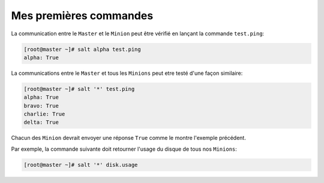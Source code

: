 *****************************
Mes premières commandes
*****************************

.. |minion| replace:: ``Minion``
.. |minions| replace:: ``Minions``
.. |master| replace:: ``Master``
.. |salt| replace:: **Salt**

La communication entre le |master| et le |minion| peut être vérifié en lançant la commande ``test.ping``:

.. code-block:: bash

	[root@master ~]# salt alpha test.ping
	alpha: True

La communications entre le |master| et tous les |minions| peut etre testé d'une façon similaire:

.. code-block:: bash

	[root@master ~]# salt '*' test.ping
	alpha: True
	bravo: True
	charlie: True
	delta: True

Chacun des |minion| devrait envoyer une réponse ``True`` comme le montre l'exemple précédent.

Par exemple, la commande suivante doit retourner l'usage du disque de tous nos |minions|:

.. code-block:: bash

	[root@master ~]# salt '*' disk.usage

